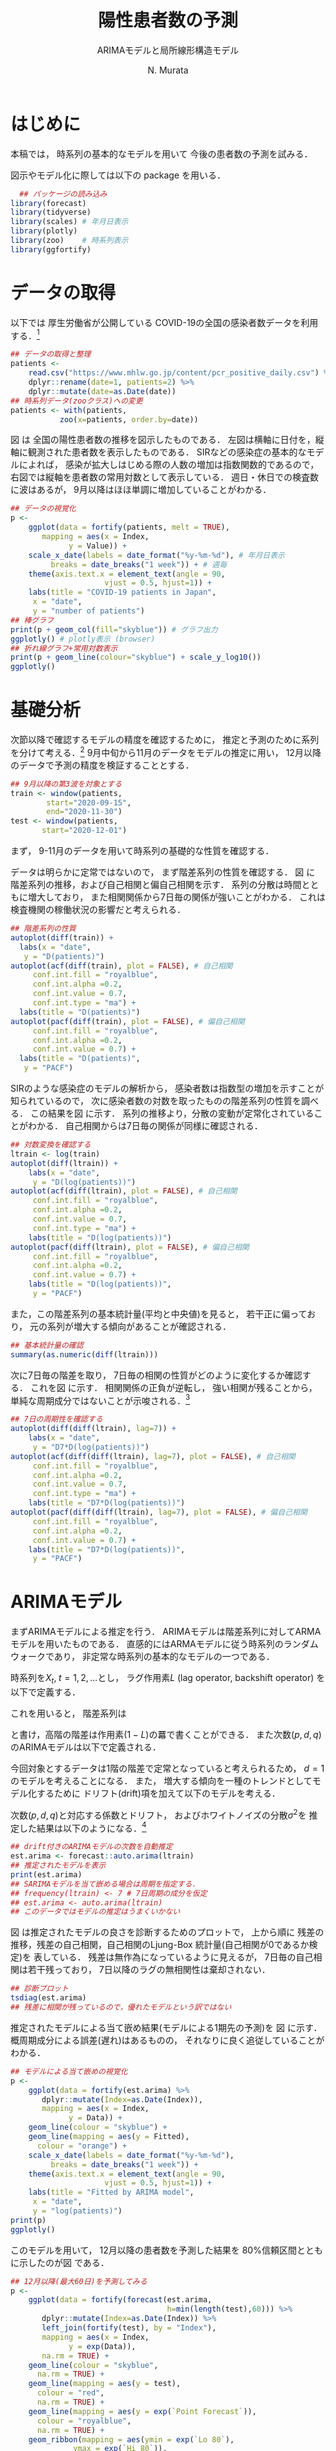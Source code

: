 #+TITLE: 陽性患者数の予測
#+SUBTITLE: ARIMAモデルと局所線形構造モデル
#+AUTHOR: N. Murata 
#+SUBJECT: メモ
#+KEYWORD: 感染症，時系列予測
#+LANGUAGE: japanese
#+LaTeX_CLASS: scrartcl
#+LaTeX_CLASS_OPTIONS: [10pt,oneside,fleqn]
#+LATEX_HEADER: \usepackage[list=minted]{myhandout}
#+STARTUP: overview
#+STARTUP: hidestars
#+OPTIONS: date:t H:4 num:t toc:nil \n:nil
#+OPTIONS: @:t ::t |:t ^:t -:t f:t *:t TeX:t LaTeX:t 
#+OPTIONS: skip:nil d:nil todo:t pri:nil tags:not-in-toc
#+LINK_UP:
#+LINK_HOME:
#+PROPERTY: header-args:R :session *R* :cache yes 
#+PROPERTY: header-args:R+ :exports both :results output
#+PROPERTY: header-args:R+ :tangle yes
#+PROPERTY: header-args:R+ :eval yes

# C-c C-v t (tangling .R)
# C-c C-e l l (exporting .tex)
# C-c C-e l p (exporting .pdf)

# tangle で書き出した際のヘッダ
#+begin_src R :eval no :exports none
  ### 基本的な時系列モデルによる予測
  ### 厚生労働省のCOVID-19の感染者数データを用いた例
#+end_src
# latex 用の図の作成
#+begin_src R :exports none :tangle no
  quartz(file = "figs/predicts_plot.pdf", type ="pdf",
	 width = 8, height = 6)
#+end_src

* はじめに

本稿では，
時系列の基本的なモデルを用いて
今後の患者数の予測を試みる．

図示やモデル化に際しては以下の package を用いる．

#+attr_latex: :options linenos
#+begin_src R
    ## パッケージの読み込み
  library(forecast)
  library(tidyverse)
  library(scales) # 年月日表示
  library(plotly) 
  library(zoo)    # 時系列表示
  library(ggfortify)
#+end_src

* データの取得

以下では
厚生労働省が公開している
COVID-19の全国の感染者数データを利用する．[fn:1]

#+attr_latex: :options linenos,breaklines,breakanywhere
#+begin_src R
  ## データの取得と整理 
  patients <-
      read.csv("https://www.mhlw.go.jp/content/pcr_positive_daily.csv") %>%
      dplyr::rename(date=1, patients=2) %>% 
      dplyr::mutate(date=as.Date(date))
  ## 時系列データ(zooクラス)への変更
  patients <- with(patients,
		     zoo(x=patients, order.by=date))
#+end_src

図\ref{fig:1} は
全国の陽性患者数の推移を図示したものである．
左図は横軸に日付を，縦軸に観測された患者数を表示したものである．
SIRなどの感染症の基本的なモデルによれば，
感染が拡大しはじめる際の人数の増加は指数関数的であるので，
右図では縦軸を患者数の常用対数として表示している．
週日・休日での検査数に波はあるが，
9月以降はほほ単調に増加していることがわかる．

#+begin_export latex
\begin{figure*}[htbp]
  \sidecaption{全国の陽性患者数の推移．
    \label{fig:1}}
  \centering
  \GraphFile{figs/predicts_plot}
  \myGraph[.45]{日毎の患者数の変遷}
  \myGraph[.45]{患者数の対数表示}
\end{figure*}
#+end_export

# log(0) で warning が出るため，出力を抑制
#+attr_latex: :options linenos
#+begin_src R :results none
  ## データの視覚化
  p <-
      ggplot(data = fortify(patients, melt = TRUE),
	     mapping = aes(x = Index,
			   y = Value)) +
      scale_x_date(labels = date_format("%y-%m-%d"), # 年月日表示
		   breaks = date_breaks("1 week")) + # 週毎
      theme(axis.text.x = element_text(angle = 90, 
				       vjust = 0.5, hjust=1)) +
      labs(title = "COVID-19 patients in Japan",
	   x = "date",
	   y = "number of patients")
  ## 棒グラフ
  print(p + geom_col(fill="skyblue")) # グラフ出力
  ggplotly() # plotly表示 (browser)
  ## 折れ線グラフ+常用対数表示
  print(p + geom_line(colour="skyblue") + scale_y_log10())
  ggplotly()
#+end_src

* 基礎分析

次節以降で確認するモデルの精度を確認するために，
推定と予測のために系列を分けて考える．[fn:2]
9月中旬から11月のデータをモデルの推定に用い，
12月以降のデータで予測の精度を検証することとする．

#+attr_latex: :options linenos
#+begin_src R
  ## 9月以降の第3波を対象とする
  train <- window(patients,
		  start="2020-09-15",
		  end="2020-11-30")
  test <- window(patients,
		 start="2020-12-01")
#+end_src

まず，
9-11月のデータを用いて時系列の基礎的な性質を確認する．

データは明らかに定常ではないので，
まず階差系列の性質を確認する．
図\ref{fig:2} に
階差系列の推移，および自己相関と偏自己相関を示す．
系列の分散は時間とともに増大しており，
また相関関係から7日毎の関係が強いことがわかる．
これは検査機関の稼働状況の影響だと考えられる．

#+begin_export latex
\begin{figure*}[htbp]
  \sidecaption{階差系列の基礎的な性質．
    \label{fig:2}}
  \centering
  \myGraph[.3]{階差系列}
  \myGraph[.3]{自己相関}
  \myGraph[.3]{偏自己相関}
\end{figure*}
#+end_export

#+attr_latex: :options linenos
#+begin_src R
  ## 階差系列の性質
  autoplot(diff(train)) +
    labs(x = "date",
	 y = "D(patients)")
  autoplot(acf(diff(train), plot = FALSE), # 自己相関
	   conf.int.fill = "royalblue",
	   conf.int.alpha =0.2,
	   conf.int.value = 0.7,
	   conf.int.type = "ma") +
    labs(title = "D(patients)")
  autoplot(pacf(diff(train), plot = FALSE), # 偏自己相関
	   conf.int.fill = "royalblue",
	   conf.int.alpha =0.2,
	   conf.int.value = 0.7) +
    labs(title = "D(patients)",
	 y = "PACF")
#+end_src

SIRのような感染症のモデルの解析から，
感染者数は指数型の増加を示すことが知られているので，
次に感染者数の対数を取ったものの階差系列の性質を調べる．
この結果を図\ref{fig:3} に示す．
系列の推移より，分散の変動が定常化されていることがわかる．
自己相関からは7日毎の関係が同様に確認される．

#+begin_export latex
\begin{figure*}[htbp]
  \sidecaption{対数変換後の階差系列の性質．
    \label{fig:3}}
  \centering
  \myGraph[.3]{階差系列}
  \myGraph[.3]{自己相関}
  \myGraph[.3]{偏自己相関}
\end{figure*}
#+end_export

#+attr_latex: :options linenos
#+begin_src R
  ## 対数変換を確認する
  ltrain <- log(train)
  autoplot(diff(ltrain)) +
      labs(x = "date",
	   y = "D(log(patients))")
  autoplot(acf(diff(ltrain), plot = FALSE), # 自己相関
	   conf.int.fill = "royalblue",
	   conf.int.alpha =0.2,
	   conf.int.value = 0.7,
	   conf.int.type = "ma") +
      labs(title = "D(log(patients))")
  autoplot(pacf(diff(ltrain), plot = FALSE), # 偏自己相関
	   conf.int.fill = "royalblue",
	   conf.int.alpha =0.2,
	   conf.int.value = 0.7) +
      labs(title = "D(log(patients))",
	   y = "PACF")
#+end_src

また，この階差系列の基本統計量(平均と中央値)を見ると，
若干正に偏っており，
元の系列が増大する傾向があることが確認される．

#+attr_latex: :options linenos
#+begin_src R
  ## 基本統計量の確認
  summary(as.numeric(diff(ltrain)))
#+end_src

次に7日毎の階差を取り，
7日毎の相関の性質がどのように変化するか確認する．
これを図\ref{fig:4} に示す．
相関関係の正負が逆転し，
強い相関が残ることから，
単純な周期成分ではないことが示唆される．[fn:3]

#+begin_export latex
\begin{figure*}[htbp]
  \sidecaption{1日および7日の階差を取った系列の性質．
    \label{fig:4}}
  \centering
  \myGraph[.3]{階差系列}
  \myGraph[.3]{自己相関}
  \myGraph[.3]{偏自己相関}
\end{figure*}
#+end_export

#+attr_latex: :options linenos
#+begin_src R
  ## 7日の周期性を確認する
  autoplot(diff(diff(ltrain), lag=7)) +
      labs(x = "date",
	   y = "D7*D(log(patients))")
  autoplot(acf(diff(diff(ltrain), lag=7), plot = FALSE), # 自己相関
	   conf.int.fill = "royalblue",
	   conf.int.alpha =0.2,
	   conf.int.value = 0.7,
	   conf.int.type = "ma") +
      labs(title = "D7*D(log(patients))")
  autoplot(pacf(diff(diff(ltrain), lag=7), plot = FALSE), # 偏自己相関
	   conf.int.fill = "royalblue",
	   conf.int.alpha =0.2,
	   conf.int.value = 0.7) +
      labs(title = "D7*D(log(patients))",
	   y = "PACF")
#+end_src

* ARIMAモデル

まずARIMAモデルによる推定を行う．
ARIMAモデルは階差系列に対してARMAモデルを用いたものである．
直感的にはARMAモデルに従う時系列のランダムウォークであり，
非定常な時系列の基本的なモデルの一つである．

時系列を\(X_{t},\;t=1,2,\dotsc\)とし，
ラグ作用素\(L\) (lag operator, backshift operator) を以下で定義する．
#+begin_export latex
  \begin{equation}
    LX_{t}=X_{t-1}
  \end{equation}
#+end_export
これを用いると，
階差系列は
#+begin_export latex
  \begin{equation}
    Y_{t}=X_{t}-X_{t-1}=(1-L)X_{t}
  \end{equation}
#+end_export
と書け，高階の階差は作用素\((1-L)\)の羃で書くことができる．
また次数\((p,d,q)\)のARIMAモデルは以下で定義される．
#+begin_export latex
  \begin{equation}
    \begin{multlined}
      (1-a_{1}L-a_{2}L^{2}-\dotsb-a_{p}L^{p})(1-L)^{d}X_{t}\\
      =
      (1+b_{1}L+b_{2}L^{2}+\dotsb+b_{q}L^{q})\epsilon_{t},\;
      \epsilon_{t}\sim\mathcal{N}(0,\sigma^{2})
    \end{multlined}
  \end{equation}
#+end_export

今回対象とするデータは1階の階差で定常となっていると考えられるため，
\(d=1\)のモデルを考えることになる．
また，
増大する傾向を一種のトレンドとしてモデル化するために
ドリフト(drift)項を加えて以下のモデルを考える．
#+begin_export latex
  \begin{equation}
    \begin{multlined}
      (1-a_{1}L-a_{2}L^{2}-\dotsb-a_{p}L^{p})(1-L)(X_{t}+\beta t)\\
      =
      (1+b_{1}L+b_{2}L^{2}+\dotsb+b_{q}L^{q})\epsilon_{t},\;
      \epsilon_{t}\sim\mathcal{N}(0,\sigma^{2})
    \end{multlined}
  \end{equation}
#+end_export

次数\((p,d,q)\)と対応する係数とドリフト，
およびホワイトノイズの分散\(\sigma^{2}\)を
推定した結果は以下のようになる．[fn:4]

#+attr_latex: :options linenos
#+begin_src R
  ## drift付きのARIMAモデルの次数を自動推定
  est.arima <- forecast::auto.arima(ltrain)
  ## 推定されたモデルを表示
  print(est.arima)
  ## SARIMAモデルを当て嵌める場合は周期を指定する．
  ## frequency(ltrain) <- 7 # 7日周期の成分を仮定
  ## est.arima <- auto.arima(ltrain)
  ## このデータではモデルの推定はうまくいかない
#+end_src

図\ref{fig:5} は推定されたモデルの良さを診断するためのプロットで，
上から順に
残差の推移，残差の自己相関，自己相関のLjung-Box 統計量(自己相関が0であるか検定)を
表している．
残差は無作為になっているように見えるが，
7日毎の自己相関は若干残っており，
7日以降のラグの無相関性は棄却されない．

#+begin_export latex
\begin{figure}[htbp]
  \sidecaption{ARIMAモデルの診断．
    \label{fig:5}}
  \centering
  \myGraph[1]{}
\end{figure}
#+end_export

#+attr_latex: :options linenos
#+begin_src R
  ## 診断プロット
  tsdiag(est.arima)
  ## 残差に相関が残っているので，優れたモデルという訳ではない
#+end_src

推定されたモデルによる当て嵌め結果(モデルによる1期先の予測)を
図\ref{fig:6} に示す．
概周期成分による誤差(遅れ)はあるものの，
それなりに良く追従していることがわかる．

#+begin_export latex
\begin{figure}[htbp]
  \sidecaption{ARIMAモデルによる当て嵌め結果．
    \label{fig:6}}
  \centering
  \myGraph[1]{}
\end{figure}
#+end_export

#+attr_latex: :options linenos
#+begin_src R
  ## モデルによる当て嵌めの視覚化
  p <- 
      ggplot(data = fortify(est.arima) %>%
		 dplyr::mutate(Index=as.Date(Index)),
	     mapping = aes(x = Index,
			   y = Data)) +
      geom_line(colour = "skyblue") +
      geom_line(mapping = aes(y = Fitted),
		colour = "orange") +
      scale_x_date(labels = date_format("%y-%m-%d"), 
		   breaks = date_breaks("1 week")) + 
      theme(axis.text.x = element_text(angle = 90,
				       vjust = 0.5, hjust=1)) +
      labs(title = "Fitted by ARIMA model",
	   x = "date",
	   y = "log(patients)")
  print(p)
  ggplotly()
#+end_src

このモデルを用いて，
12月以降の患者数を予測した結果を
80%信頼区間とともに示したのが図\ref{fig:7} である．

#+begin_export latex
\begin{figure}[htbp]
  \sidecaption{ARIMAモデルによる予測．
    \label{fig:7}}
  \centering
  \myGraph[1]{}
\end{figure}
#+end_export

#+attr_latex: :options linenos
#+begin_src R
  ## 12月以降(最大60日)を予測してみる
  p <- 
      ggplot(data = fortify(forecast(est.arima,
                                     h=min(length(test),60))) %>%
		 dplyr::mutate(Index=as.Date(Index)) %>%
		 left_join(fortify(test), by = "Index"), 
	     mapping = aes(x = Index,
			   y = exp(Data)),
	     na.rm = TRUE) +
      geom_line(colour = "skyblue",
		na.rm = TRUE) +
      geom_line(mapping = aes(y = test),
		colour = "red",
		na.rm = TRUE) +
      geom_line(mapping = aes(y = exp(`Point Forecast`)),
		colour = "royalblue",
		na.rm = TRUE) +
      geom_ribbon(mapping = aes(ymin = exp(`Lo 80`),
				ymax = exp(`Hi 80`)),
		  fill = "royalblue", alpha = 0.3,
		  na.rm = TRUE) +
      ## geom_ribbon(mapping = aes(ymin = exp(`Lo 95`),
      ##   			ymax = exp(`Hi 95`)),
      ##   	  fill = "royalblue", alpha = 0.1,
      ##   	  na.rm = TRUE) +
      scale_x_date(labels = date_format("%y-%m-%d"), 
		   breaks = date_breaks("1 week")) + 
      theme(axis.text.x = element_text(angle = 90,
				       vjust = 0.5, hjust=1)) +
      labs(title = "Prediction by ARIMA model",
	   x = "date",
	   y = "number of patients")
  print(p)
  ggplotly()
#+end_src

* 局所線形構造モデル

もう一つは局所線形構造モデルと呼ばれるもので，  
時系列に以下の構造を仮定したもである．

観測された時系列\(X_{t}\)は，
トレンド\(\mu_{t}\)と
ホワイトノイズ\(\epsilon\)の2つの成分からなると仮定する．
#+begin_export latex
  \begin{equation}
    X_{t}=\mu_{t}+\epsilon_{t},\;
    \epsilon_{t}\sim\mathcal{N}(0,\sigma_{\epsilon}^{2})
  \end{equation}
#+end_export
さらにトレンドは以下のような力学系に従うと仮定する．
#+begin_export latex
  \begin{align}
    \mu_{t+1}
    &=\mu_{t}+\nu_{t}+\xi_{t},\;
      \xi_{t}\sim\mathcal{N}(0,\sigma_{\xi}^{2})\\
    \nu_{t+1}
    &=\nu_{t}+\zeta_{t},\;
      \zeta_{t}\sim\mathcal{N}(0,\sigma_{\zeta}^{2})
  \end{align}
#+end_export
直感的には\(\nu_{t}\)はトレンドの傾きに相当する．
傾きがランダムウォークにより増減することにより，
トレンドの変化の速度が変わるため，
多項式より複雑な形状のトレンドを表すことができる．

このモデルには3つのホワイトノイズが含まれているが，
その分散の最尤推定を行うことによって，
モデルの推定が行われる．

#+attr_latex: :options linenos
#+begin_src R
  ## StructTS による方法
  est.sts <- StructTS(ltrain)
  ## 推定されたモデルを表示
  print(est.sts)
#+end_src

ARIMAモデルと同様に，
推定されたモデルの診断プロットを
図\ref{fig:8} に示す．
ARIMAより残差に相関が残っていることが確認できる．

#+begin_export latex
\begin{figure}[htbp]
  \sidecaption{局所線形構造モデルの診断．
    \label{fig:8}}
  \centering
  \myGraph[1]{}
\end{figure}
#+end_export

#+attr_latex: :options linenos
#+begin_src R
  ## 診断プロット
  tsdiag(est.sts)
  ## こちらも残差に相関が残っているので，優れたモデルという訳ではない
#+end_src

推定されたモデルによる元の時系列の分解結果は
図\ref{fig:9} のようになる．

#+begin_export latex
\begin{figure}[htbp]
  \sidecaption{局所線形構造モデルによる時系列の分解．
    level が \(\mu\)，
    slope が \(\nu\)
    に対応する．
    \label{fig:9}}
  \centering
  \myGraph[1]{}
\end{figure}
#+end_export

#+attr_latex: :options linenos
#+begin_src R
  ## StructTSによる時系列の分解結果
  autoplot(est.sts)
#+end_src

モデルによる当て嵌め結果を
図\ref{fig:10} に示す．
ARIMAモデルより推定のラグが大きいことが見て取れる．

#+begin_export latex
\begin{figure}[htbp]
  \sidecaption{局所線形構造モデルによる当て嵌め結果．
    \label{fig:10}}
  \centering
  \myGraph[1]{}
\end{figure}
#+end_export

#+attr_latex: :options linenos
#+begin_src R
  ## モデルによる当て嵌めの視覚化
  p <- 
      ggplot(data = fortify(forecast(est.sts)) %>%
		 dplyr::mutate(Index=as.Date(Index)),
	     mapping = aes(x = Index,
			   y = Data),
	     na.rm = TRUE) +
      geom_line(colour = "skyblue",
		na.rm = TRUE) +
      geom_line(mapping = aes(y = Fitted),
		colour = "orange",
		na.rm = TRUE) +
      scale_x_date(labels = date_format("%y-%m-%d"), 
		   breaks = date_breaks("1 week")) + 
      theme(axis.text.x = element_text(angle = 90,
				       vjust = 0.5, hjust=1)) +
      labs(title = "Fitted by Local Linear Structure model",
	   x = "date",
	   y = "log(patients)")
  print(p)
  ggplotly()
#+end_src

予測の結果は図\ref{fig:11} に示す．
増加傾向は予測できており，
信頼区間の中に実際の値は含まれているが，
信頼区間は非常に広く，
予測の精度はARIMAに劣ると考えられる．

#+begin_export latex
\begin{figure}[htbp]
  \sidecaption{局所線形構造モデルによる予測．
    \label{fig:11}}
  \centering
  \myGraph[1]{}
\end{figure}
#+end_export

#+attr_latex: :options linenos
#+begin_src R
  ## 12月以降(最大60日)を予測してみる
  p <- 
      ggplot(data = fortify(forecast(est.sts,
                                     h=min(length(test),60))) %>%
		 dplyr::mutate(Index=as.Date(Index)) %>%
		 left_join(fortify(test), by = "Index"), 
	     mapping = aes(x = Index,
			   y = exp(Data)),
	     na.rm = TRUE) +
      geom_line(colour = "skyblue",
		na.rm = TRUE) +
      geom_line(mapping = aes(y = test),
		colour = "red",
		na.rm = TRUE) +
      geom_line(mapping = aes(y = exp(`Point Forecast`)),
		colour = "royalblue",
		na.rm = TRUE) +
      geom_ribbon(mapping = aes(ymin = exp(`Lo 80`),
				ymax = exp(`Hi 80`)),
		  fill = "royalblue", alpha = 0.3,
		  na.rm = TRUE) +
      ## geom_ribbon(mapping = aes(ymin = exp(`Lo 95`),
      ##   			ymax = exp(`Hi 95`)),
      ##   	  fill = "royalblue", alpha = 0.1,
      ##   	  na.rm = TRUE) +
      scale_x_date(labels = date_format("%y-%m-%d"), 
		   breaks = date_breaks("1 week")) + 
      theme(axis.text.x = element_text(angle = 90,
				       vjust = 0.5, hjust=1)) +
      labs(title = "Prediction by Local Linear Structure model",
	   x = "date",
	   y = "number of patients")
  print(p)
  ggplotly()
#+end_src

* ARIMAモデルによる予測

前2節の結果から，
このデータに対してはARIMAモデルによる予測の方が精度が良いと考えられる．
階差系列がARMAモデルで良く近似されるということは，
9月中旬以降の感染拡大の動特性があまり変化していないということであり，
集団の行動がこの期間でほとんど変様していないことが示唆される．

現在までのデータを用いてARIMAモデルを再度構築し，
これを用いて60日間の予測を行った結果を
図\ref{fig:12} に示す．
内側は80%信頼区間，外側は95%信頼区間である．

#+begin_export latex
\begin{figure}[htbp]
  \sidecaption{ARIMAモデルによる今後60日間の予測．
    \label{fig:12}}
  \centering
  \myGraph[1]{}
\end{figure}
#+end_export

#+attr_latex: :options linenos
#+begin_src R
  ## モデルの推定
  est <- auto.arima(log(window(patients,start="2020-09-15")))
  ## 推定されたモデルの表示
  print(est)
  ## 現在から60日先まで予測してみる
  p <- 
      ggplot(data = fortify(forecast(est,h=60)) %>%
		 dplyr::mutate(Index=as.Date(Index)),
	     mapping = aes(x = Index,
			   y = exp(Data)),
	     na.rm = TRUE) +
      geom_line(colour = "skyblue",
		na.rm = TRUE) +
      geom_line(mapping = aes(y = exp(`Point Forecast`)),
		colour = "royalblue",
		na.rm = TRUE) +
      geom_ribbon(mapping = aes(ymin = exp(`Lo 80`),
				ymax = exp(`Hi 80`)),
		  fill = "royalblue", alpha = 0.3,
		  na.rm = TRUE) +
      geom_ribbon(mapping = aes(ymin = exp(`Lo 95`),
				ymax = exp(`Hi 95`)),
		  fill = "royalblue", alpha = 0.1,
		  na.rm = TRUE) +
      scale_x_date(labels = date_format("%y-%m-%d"), 
		   breaks = date_breaks("1 week")) + 
      theme(axis.text.x = element_text(angle = 90,
				       vjust = 0.5, hjust=1)) +
      labs(title = "Prediction by ARIMA model (based on Sep.15 - present)",
	   x = "date",
	   y = "number of patients")
  print(p)
  ggplotly()
#+end_src

* おわりに

対象とした患者数の推移は極めて非定常なデータであるが，
時系列を適切に変換し，
生成モデルがある程度定常な区間を捉えることができれば，
基本的なARMAモデルでも良い推定を行うことができる．
  
#+begin_src R :exports none :tangle no
  dev.off()
#+end_src

* Footnotes

[fn:1][[https://www.mhlw.go.jp/content/pcr_positive_daily.csv][厚生労働省の患者数データ]]

[fn:2]東京都の分析結果から9月中旬あたりが第3波の開始と考えらるので，
ここでは9月15日以降のデータを用いることとする．

[fn:3]7日毎の周期成分であれば7日階差を取ることにより打ち消される．

[fn:4]季節成分 (seasonal) を加えた
SARIMAモデルを考えることもできるが，
このデータでは周期性が曖昧なため，
モデルの推定はうまくいかなかった．
コードのコメント部分を参照．

* COMMENT ローカル変数
# Local Variables:
# org-latex-listings: minted
# End:
